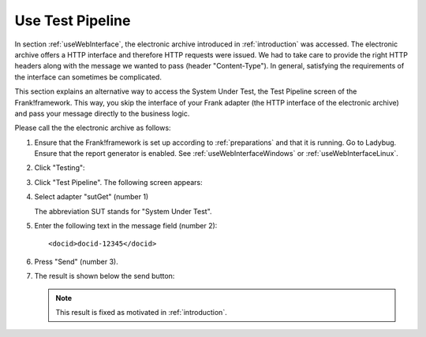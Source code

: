 .. _useTestPipeline:

Use Test Pipeline
=================

In section :ref:`useWebInterface`, the electronic archive introduced in :ref:`introduction` was accessed. The electronic archive offers a HTTP interface and therefore HTTP requests were issued. We had to take care to provide the right HTTP headers along with the message we wanted to pass (header "Content-Type"). In general, satisfying the requirements of the interface can sometimes be complicated.

This section explains an alternative way to access the System Under Test, the Test Pipeline screen of the Frank!framework. This way, you skip the interface of your Frank adapter (the HTTP interface of the electronic archive) and pass your message directly to the business logic.

Please call the the electronic archive as follows:

.. highlight:: none

#. Ensure that the Frank!framework is set up according to :ref:`preparations` and that it is running. Go to Ladybug. Ensure that the report generator is enabled. See :ref:`useWebInterfaceWindows` or :ref:`useWebInterfaceLinux`.
#. Click "Testing":

   .. image:: ../../frankConsoleFindTestTools.jpg

#. Click "Test Pipeline". The following screen appears:

   .. image:: testPipeline.jpg

#. Select adapter "sutGet" (number 1)

   .. NOTE::

   The abbreviation SUT stands for "System Under Test".

#. Enter the following text in the message field (number 2): ::

     <docid>docid-12345</docid>

#. Press "Send" (number 3).
#. The result is shown below the send button:

   .. image:: testPipelineResult.jpg

   .. NOTE::

      This result is fixed as motivated in :ref:`introduction`.
